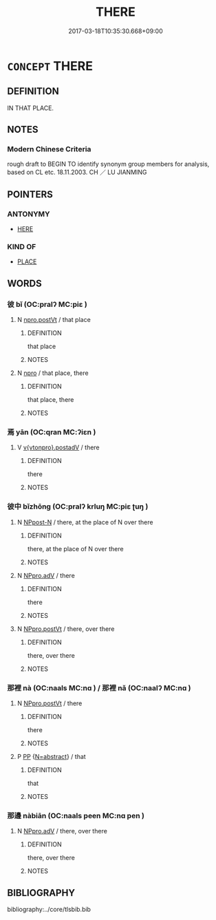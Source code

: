 # -*- mode: mandoku-tls-view -*-
#+TITLE: THERE
#+DATE: 2017-03-18T10:35:30.668+09:00        
#+STARTUP: content
* =CONCEPT= THERE
:PROPERTIES:
:CUSTOM_ID: uuid-5a2cd1f0-f6a3-4fc7-829d-632dfc3ca043
:TR_ZH: 那邊
:END:
** DEFINITION

IN THAT PLACE.

** NOTES

*** Modern Chinese Criteria
rough draft to BEGIN TO identify synonym group members for analysis, based on CL etc. 18.11.2003. CH ／ LU JIANMING

** POINTERS
*** ANTONYMY
 - [[tls:concept:HERE][HERE]]

*** KIND OF
 - [[tls:concept:PLACE][PLACE]]

** WORDS
   :PROPERTIES:
   :VISIBILITY: children
   :END:
*** 彼 bǐ (OC:pralʔ MC:piɛ )
:PROPERTIES:
:CUSTOM_ID: uuid-2c022ab4-ba26-472e-936d-836b827d6652
:Char+: 彼(60,5/8) 
:GY_IDS+: uuid-e631982d-2d74-45c8-a0a6-c97f0004630c
:PY+: bǐ     
:OC+: pralʔ     
:MC+: piɛ     
:END: 
**** N [[tls:syn-func::#uuid-aaab350d-f2c6-4568-a284-3fdb7f210a5e][npro.postVt]] / that place
:PROPERTIES:
:CUSTOM_ID: uuid-c1919ae5-3b34-4e2a-b642-96f28e2d9316
:END:
****** DEFINITION

that place

****** NOTES

**** N [[tls:syn-func::#uuid-74ace9ce-3be4-452c-8c91-2323adc6186f][npro]] / that place, there
:PROPERTIES:
:CUSTOM_ID: uuid-b64e0a87-c918-4f90-bf98-47b85a976f7c
:END:
****** DEFINITION

that place, there

****** NOTES

*** 焉 yān (OC:qran MC:ʔiɛn )
:PROPERTIES:
:CUSTOM_ID: uuid-cb22d7a3-b4f1-479d-ba14-b5b54344275a
:Char+: 焉(86,7/11) 
:GY_IDS+: uuid-5e796aa6-3208-44c6-bb32-f95a2c00c89a
:PY+: yān     
:OC+: qran     
:MC+: ʔiɛn     
:END: 
**** V [[tls:syn-func::#uuid-c9522761-a8cd-4f40-85ef-ef7cdd37e59f][v{vtonpro}.postadV]] / there
:PROPERTIES:
:CUSTOM_ID: uuid-fa39517d-db7c-410b-95b6-3b31a7a76c17
:END:
****** DEFINITION

there

****** NOTES

*** 彼中 bǐzhōng (OC:pralʔ krluŋ MC:piɛ ʈuŋ )
:PROPERTIES:
:CUSTOM_ID: uuid-940562e1-ee41-41a9-b957-735ed9ab44fe
:Char+: 彼(60,5/8) 中(2,3/4) 
:GY_IDS+: uuid-e631982d-2d74-45c8-a0a6-c97f0004630c uuid-d54c0f55-4499-4b3a-a808-4d48f39d29b7
:PY+: bǐ zhōng    
:OC+: pralʔ krluŋ    
:MC+: piɛ ʈuŋ    
:END: 
**** N [[tls:syn-func::#uuid-7ff85022-daa6-4ec8-892f-23641dce0f0f][NPpost-N]] / there, at the place of N over there
:PROPERTIES:
:CUSTOM_ID: uuid-30c52826-fd9d-4a5c-a9d8-6cd385610913
:END:
****** DEFINITION

there, at the place of N over there

****** NOTES

**** N [[tls:syn-func::#uuid-1ef90776-2ffe-41f4-9e97-9f113db4147f][NPpro.adV]] / there
:PROPERTIES:
:CUSTOM_ID: uuid-f5be9acd-c910-454c-8b28-1027196418ab
:END:
****** DEFINITION

there

****** NOTES

**** N [[tls:syn-func::#uuid-3c909a44-899c-483d-b529-40ca77d68801][NPpro.postVt]] / there, over there
:PROPERTIES:
:CUSTOM_ID: uuid-f779bbff-a734-4908-a7b1-3106f75c1fd4
:END:
****** DEFINITION

there, over there

****** NOTES

*** 那裡 nà (OC:naals MC:nɑ ) / 那裡 nǎ (OC:naalʔ MC:nɑ )
:PROPERTIES:
:CUSTOM_ID: uuid-9f9d9d59-3676-40c8-accf-85480c562898
:Char+: 那(163,4/7) 裡(145,7/13) 
:Char+: 那(163,4/7) 裡(145,7/13) 
:GY_IDS+: uuid-559016e6-7996-4e7b-bb4a-e5f8c2e4247a
:PY+: nà     
:OC+: naals     
:MC+: nɑ     
:GY_IDS+: uuid-7eeb946e-19aa-4125-aee2-a7ad6b74ad27
:PY+: nǎ     
:OC+: naalʔ     
:MC+: nɑ     
:END: 
**** N [[tls:syn-func::#uuid-3c909a44-899c-483d-b529-40ca77d68801][NPpro.postVt]] / there
:PROPERTIES:
:CUSTOM_ID: uuid-429f48b8-71b4-4883-a3e6-f53fbe01e6b2
:END:
****** DEFINITION

there

****** NOTES

**** P [[tls:syn-func::#uuid-a0b46569-e67d-460c-914c-dddd610aba58][PP]] {[[tls:sem-feat::#uuid-28ffcaa2-14eb-4c9b-a878-1d9e8bf3a432][N=abstract]]} / that
:PROPERTIES:
:CUSTOM_ID: uuid-02f68c34-06c4-44ff-b170-415c05084990
:END:
****** DEFINITION

that

****** NOTES

*** 那邊 nàbiān (OC:naals peen MC:nɑ pen )
:PROPERTIES:
:CUSTOM_ID: uuid-52fd5c10-eb0d-4784-bc3e-688fe6db639d
:Char+: 那(163,4/7) 邊(162,15/19) 
:GY_IDS+: uuid-559016e6-7996-4e7b-bb4a-e5f8c2e4247a uuid-4ba23c56-2083-4774-ba8d-4136116a4041
:PY+: nà biān    
:OC+: naals peen    
:MC+: nɑ pen    
:END: 
**** N [[tls:syn-func::#uuid-1ef90776-2ffe-41f4-9e97-9f113db4147f][NPpro.adV]] / there, over there
:PROPERTIES:
:CUSTOM_ID: uuid-a559977d-9f95-4b77-9c6d-252dc46be928
:END:
****** DEFINITION

there, over there

****** NOTES

** BIBLIOGRAPHY
bibliography:../core/tlsbib.bib
